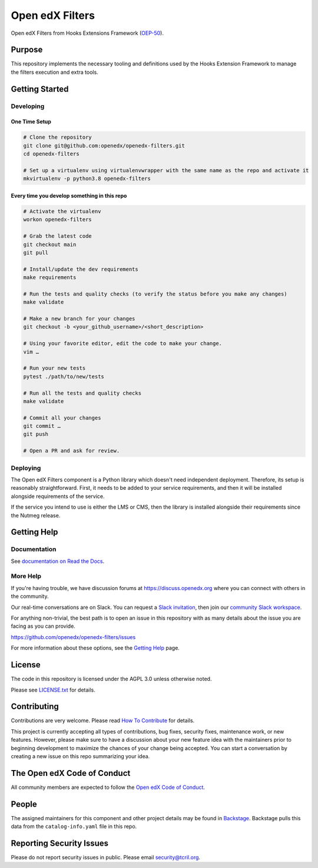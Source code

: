 Open edX Filters
################

|pypi-badge| |ci-badge| |codecov-badge| |doc-badge| |pyversions-badge|
|license-badge| |status-badge|

Open edX Filters from Hooks Extensions Framework (`OEP-50`_).

.. _OEP-50: https://open-edx-proposals.readthedocs.io/en/latest/oep-0050-hooks-extension-framework.html

Purpose
*******

This repository implements the necessary tooling and definitions used by the
Hooks Extension Framework to manage the filters execution and extra tools.

Getting Started
***************

Developing
==========

One Time Setup
--------------
.. code-block::

  # Clone the repository
  git clone git@github.com:openedx/openedx-filters.git
  cd openedx-filters

  # Set up a virtualenv using virtualenvwrapper with the same name as the repo and activate it
  mkvirtualenv -p python3.8 openedx-filters

Every time you develop something in this repo
---------------------------------------------
.. code-block::

  # Activate the virtualenv
  workon openedx-filters

  # Grab the latest code
  git checkout main
  git pull

  # Install/update the dev requirements
  make requirements

  # Run the tests and quality checks (to verify the status before you make any changes)
  make validate

  # Make a new branch for your changes
  git checkout -b <your_github_username>/<short_description>

  # Using your favorite editor, edit the code to make your change.
  vim …

  # Run your new tests
  pytest ./path/to/new/tests

  # Run all the tests and quality checks
  make validate

  # Commit all your changes
  git commit …
  git push

  # Open a PR and ask for review.

Deploying
=========

The Open edX Filters component is a Python library which doesn't need independent deployment. Therefore,
its setup is reasonably straightforward. First, it needs to be added to your service requirements,
and then it will be installed alongside requirements of the service.

If the service you intend to use is either the LMS or CMS, then the library is installed alongside
their requirements since the Nutmeg release.

Getting Help
************

Documentation
=============

See `documentation on Read the Docs <https://openedx-filters.readthedocs.io/en/latest/>`_.

More Help
=========

If you're having trouble, we have discussion forums at
https://discuss.openedx.org where you can connect with others in the
community.

Our real-time conversations are on Slack. You can request a `Slack
invitation`_, then join our `community Slack workspace`_.

For anything non-trivial, the best path is to open an issue in this
repository with as many details about the issue you are facing as you
can provide.

https://github.com/openedx/openedx-filters/issues

For more information about these options, see the `Getting Help`_ page.

.. _Slack invitation: https://openedx.org/slack
.. _community Slack workspace: https://openedx.slack.com/
.. _Getting Help: https://openedx.org/getting-help

License
*******

The code in this repository is licensed under the AGPL 3.0 unless
otherwise noted.

Please see `LICENSE.txt <LICENSE.txt>`_ for details.

Contributing
************

Contributions are very welcome.
Please read `How To Contribute <https://openedx.org/r/how-to-contribute>`_ for details.

This project is currently accepting all types of contributions, bug fixes,
security fixes, maintenance work, or new features.  However, please make sure
to have a discussion about your new feature idea with the maintainers prior to
beginning development to maximize the chances of your change being accepted.
You can start a conversation by creating a new issue on this repo summarizing
your idea.

The Open edX Code of Conduct
****************************

All community members are expected to follow the `Open edX Code of Conduct`_.

.. _Open edX Code of Conduct: https://openedx.org/code-of-conduct/

People
******

The assigned maintainers for this component and other project details may be
found in `Backstage`_. Backstage pulls this data from the ``catalog-info.yaml``
file in this repo.

.. _Backstage: https://backstage.openedx.org/catalog/default/component/openedx-filters

Reporting Security Issues
*************************

Please do not report security issues in public. Please email security@tcril.org.

.. |pypi-badge| image:: https://img.shields.io/pypi/v/openedx-filters.svg
    :target: https://pypi.python.org/pypi/openedx-filters/
    :alt: PyPI

.. |ci-badge| image:: https://github.com/openedx/openedx-filters/workflows/Python%20CI/badge.svg?branch=main
    :target: https://github.com/openedx/openedx-filters/actions
    :alt: CI

.. |codecov-badge| image:: https://codecov.io/github/openedx/openedx-filters/coverage.svg?branch=main
    :target: https://codecov.io/github/openedx/openedx-filters?branch=main
    :alt: Codecov

.. |doc-badge| image:: https://readthedocs.org/projects/openedx-filters/badge/?version=latest
    :target: https://openedx-filters.readthedocs.io/en/latest/
    :alt: Documentation

.. |pyversions-badge| image:: https://img.shields.io/pypi/pyversions/openedx-filters.svg
    :target: https://pypi.python.org/pypi/openedx-filters/
    :alt: Supported Python versions

.. |license-badge| image:: https://img.shields.io/github/license/openedx/openedx-filters.svg
    :target: https://github.com/openedx/openedx-filters/blob/main/LICENSE.txt
    :alt: License

.. |status-badge| image:: https://img.shields.io/badge/Status-Maintained-brightgreen
